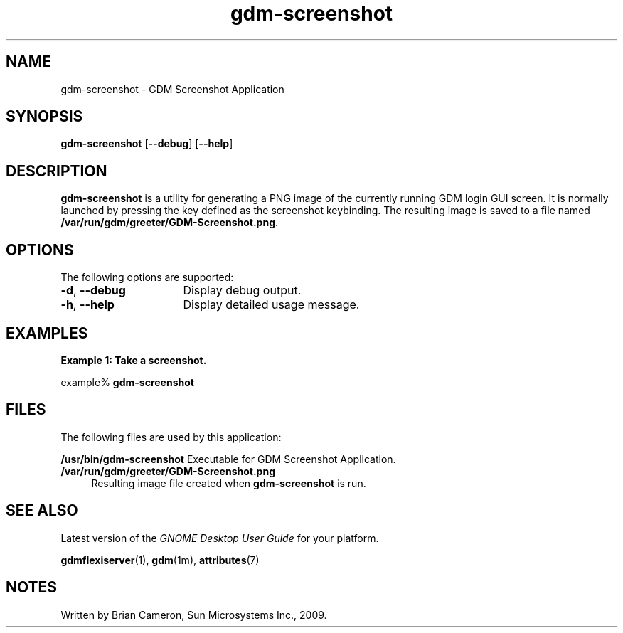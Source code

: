 .TH gdm-screenshot 1 "7 Apr 2017" "SunOS 5.11" "User Commands"
.SH "NAME"
gdm-screenshot \- GDM Screenshot Application
.SH "SYNOPSIS"
.PP
\fBgdm-screenshot\fR [\fB\-\-debug\fR] [\fB\-\-help\fR]
.SH "DESCRIPTION"
.PP
\fBgdm-screenshot\fR is a utility for generating a PNG image of the
currently running GDM login GUI screen\&.  It is normally launched by pressing
the key defined as the screenshot keybinding\&.  The resulting image is saved
to a file named \fB/var/run/gdm/greeter/GDM-Screenshot\&.png\fR\&.
.SH "OPTIONS"
.PP
The following options are supported:
.TP 16
\fB\-d\fR, \fB\-\-debug\fR
Display debug output\&.
.TP 16
\fB\-h\fR, \fB\-\-help\fR
Display detailed usage message\&.
.SH "EXAMPLES"
.PP
.B "Example 1: Take a screenshot\&."
.PP
.PP
.nf
example% \fBgdm-screenshot\fR
.fi
.SH "FILES"
.PP
The following files are used by this application:
.sp
.ne 2
.mk
.B /usr/bin/gdm-screenshot
Executable for GDM Screenshot Application\&.
.TP 4
.B /var/run/gdm/greeter/GDM-Screenshot\&.png
Resulting image file created when \fBgdm-screenshot\fR is run\&.
.SH "SEE ALSO"
.PP
Latest version of the \fIGNOME Desktop User Guide\fR
for your platform\&.
.PP
.BR gdmflexiserver (1),
.BR gdm (1m),
.BR attributes (7)
.SH "NOTES"
.PP
Written by Brian Cameron, Sun Microsystems Inc\&., 2009\&.
